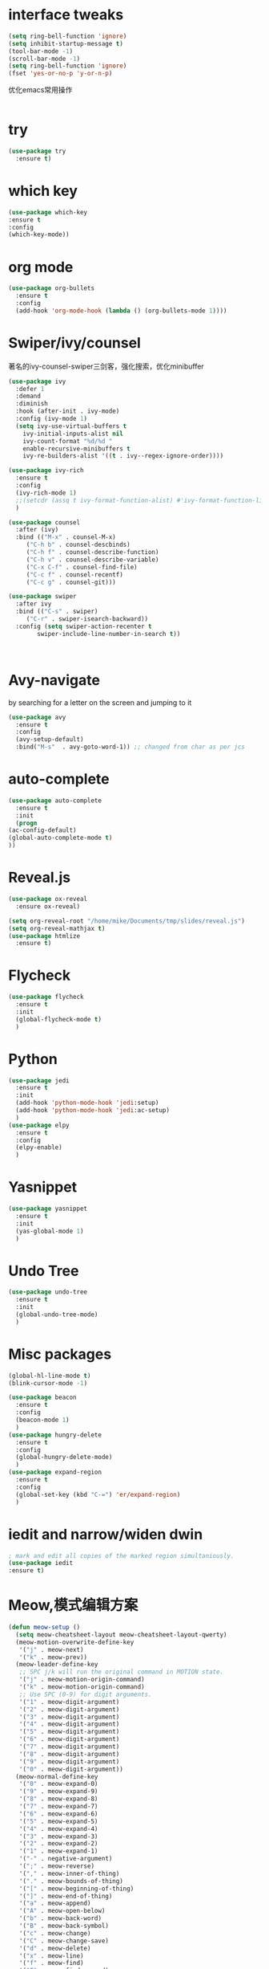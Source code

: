 #+STARTUP: overview
* interface tweaks
#+begin_src emacs-lisp
  (setq ring-bell-function 'ignore)
  (setq inhibit-startup-message t)
  (tool-bar-mode -1)
  (scroll-bar-mode -1)
  (setq ring-bell-function 'ignore)
  (fset 'yes-or-no-p 'y-or-n-p)
#+end_src

#+RESULTS:
: y-or-n-p

优化emacs常用操作
#+begin_src emacs-lisp

#+end_src
* try
  #+begin_src emacs-lisp
    (use-package try
      :ensure t)
  #+end_src

* which key
  #+begin_src emacs-lisp
    (use-package which-key
    :ensure t
    :config
    (which-key-mode))
  #+end_src

* org mode
  #+begin_src emacs-lisp
    (use-package org-bullets
      :ensure t
      :config
      (add-hook 'org-mode-hook (lambda () (org-bullets-mode 1))))
  #+end_src

* Swiper/ivy/counsel
  著名的ivy-counsel-swiper三剑客，强化搜索，优化minibuffer
  #+begin_src emacs-lisp
    (use-package ivy
      :defer 1
      :demand
      :diminish
      :hook (after-init . ivy-mode)
      :config (ivy-mode 1)
      (setq ivy-use-virtual-buffers t
	    ivy-initial-inputs-alist nil
	    ivy-count-format "%d/%d "
	    enable-recursive-minibuffers t
	    ivy-re-builders-alist '((t . ivy--regex-ignore-order))))

    (use-package ivy-rich
      :ensure t
      :config
      (ivy-rich-mode 1)
      ;;(setcdr (assq t ivy-format-function-alist) #'ivy-format-function-line)
      )

    (use-package counsel
      :after (ivy)
      :bind (("M-x" . counsel-M-x)
		 ("C-h b" . counsel-descbinds)
		 ("C-h f" . counsel-describe-function)
		 ("C-h v" . counsel-describe-variable)
	     ("C-x C-f" . counsel-find-file)
	     ("C-c f" . counsel-recentf)
	     ("C-c g" . counsel-git)))

    (use-package swiper
      :after ivy
      :bind (("C-s" . swiper)
	     ("C-r" . swiper-isearch-backward))
      :config (setq swiper-action-recenter t
		    swiper-include-line-number-in-search t))



  #+end_src
  
* Avy-navigate
  by searching for a letter on the screen and jumping to it
  #+begin_src emacs-lisp
    (use-package avy
      :ensure t
      :config
      (avy-setup-default)
      :bind("M-s"  . avy-goto-word-1)) ;; changed from char as per jcs
  #+end_src

* auto-complete
  #+begin_src emacs-lisp
    (use-package auto-complete
      :ensure t
      :init
      (progn
	(ac-config-default)
	(global-auto-complete-mode t)
	))
  #+end_src
* Reveal.js
  #+begin_src emacs-lisp
    (use-package ox-reveal
      :ensure ox-reveal)

    (setq org-reveal-root "/home/mike/Documents/tmp/slides/reveal.js")
    (setq org-reveal-mathjax t)
    (use-package htmlize
      :ensure t)
  #+end_src
* Flycheck
  #+begin_src emacs-lisp
    (use-package flycheck
      :ensure t
      :init
      (global-flycheck-mode t)
      )
  #+end_src
* Python
  #+begin_src emacs-lisp
    (use-package jedi
      :ensure t
      :init
      (add-hook 'python-mode-hook 'jedi:setup)
      (add-hook 'python-mode-hook 'jedi:ac-setup)
      )
    (use-package elpy
      :ensure t
      :config
      (elpy-enable)
      )
  #+end_src
* Yasnippet
  #+begin_src emacs-lisp
    (use-package yasnippet
      :ensure t
      :init
      (yas-global-mode 1)
      )
  #+end_src

* Undo Tree
  #+begin_src emacs-lisp
    (use-package undo-tree
      :ensure t
      :init
      (global-undo-tree-mode)
      )
  #+end_src

* Misc packages
  #+begin_src emacs-lisp
    (global-hl-line-mode t)
    (blink-cursor-mode -1)

    (use-package beacon
      :ensure t
      :config
      (beacon-mode 1)
      )
    (use-package hungry-delete
      :ensure t
      :config
      (global-hungry-delete-mode)
      )
    (use-package expand-region
      :ensure t
      :config
      (global-set-key (kbd "C-=") 'er/expand-region)
      )
  #+end_src
* iedit and narrow/widen dwin
  #+begin_src emacs-lisp
    ; mark and edit all copies of the marked region simultaniously. 
    (use-package iedit
    :ensure t)
  #+end_src

* Meow,模式编辑方案
  #+begin_src emacs-lisp
    (defun meow-setup ()
      (setq meow-cheatsheet-layout meow-cheatsheet-layout-qwerty)
      (meow-motion-overwrite-define-key
       '("j" . meow-next)
       '("k" . meow-prev))
      (meow-leader-define-key
       ;; SPC j/k will run the original command in MOTION state.
       '("j" . meow-motion-origin-command)
       '("k" . meow-motion-origin-command)
       ;; Use SPC (0-9) for digit arguments.
       '("1" . meow-digit-argument)
       '("2" . meow-digit-argument)
       '("3" . meow-digit-argument)
       '("4" . meow-digit-argument)
       '("5" . meow-digit-argument)
       '("6" . meow-digit-argument)
       '("7" . meow-digit-argument)
       '("8" . meow-digit-argument)
       '("9" . meow-digit-argument)
       '("0" . meow-digit-argument))
      (meow-normal-define-key
       '("0" . meow-expand-0)
       '("9" . meow-expand-9)
       '("8" . meow-expand-8)
       '("7" . meow-expand-7)
       '("6" . meow-expand-6)
       '("5" . meow-expand-5)
       '("4" . meow-expand-4)
       '("3" . meow-expand-3)
       '("2" . meow-expand-2)
       '("1" . meow-expand-1)
       '("-" . negative-argument)
       '(";" . meow-reverse)
       '("," . meow-inner-of-thing)
       '("." . meow-bounds-of-thing)
       '("[" . meow-beginning-of-thing)
       '("]" . meow-end-of-thing)
       '("a" . meow-append)
       '("A" . meow-open-below)
       '("b" . meow-back-word)
       '("B" . meow-back-symbol)
       '("c" . meow-change)
       '("C" . meow-change-save)
       '("d" . meow-delete)
       '("x" . meow-line)
       '("f" . meow-find)
       '("F" . meow-find-expand)
       '("g" . meow-keyboard-quit)
       '("G" . meow-goto-line)
       '("h" . meow-left)
       '("H" . meow-left-expand)
       '("i" . meow-insert)
       '("I" . meow-open-above)
       '("m" . meow-join)
       '("M" . delete-indentation)
       '("s" . meow-kill)
       '("t" . meow-till)
       '("T" . meow-till-expand)
       '("w" . meow-mark-word)
       '("W" . meow-mark-symbol)
       '("j" . meow-next)
       '("J" . meow-next-expand)
       '("o" . meow-block)
       '("O" . meow-block-expand)
       '("k" . meow-prev)
       '("K" . meow-prev-expand)
       '("q" . meow-quit)
       '("r" . meow-replace)
       '("R" . meow-replace-save)
       '("n" . meow-search)
       '("N" . meow-pop-search)
       '("l" . meow-right)
       '("L" . meow-right-expand)
       '("u" . undo)
       '("v" . meow-visit)
       '("e" . meow-next-word)
       '("E" . meow-next-symbol)
       '("y" . meow-save)
       '("p" . meow-yank)
       '("z" . meow-pop-selection)
       '("Z" . meow-pop-all-selection)
       '("&" . meow-query-replace)
       '("%" . meow-query-replace-regexp)
       '("<escape>" . meow-last-buffer)))

    (use-package meow
      :init
      (meow-global-mode 1)
      :config
      ;; 在Normal模式下使用相对行号
      (meow-setup-line-number)
      (meow-setup))
  #+end_src
* valign实现org表格对齐
  #+begin_src emacs-lisp
    (use-package valign
      :ensure t
      :config
      (add-hook 'org-mode-hook #'valign-mode))
  #+end_src

* quelpa,包管理器
  #+begin_src emacs-lisp
    (require 'quelpa)
  #+end_src

* ctable,用于eaf安装
  #+begin_src emacs-lisp
    (add-to-list 'load-path "~/.emacs.d/site-lisp/ctable/")
    (require 'ctable)
  #+end_src
* EAF(emacs-application-framework)
  #+begin_src emacs-lisp
    (use-package eaf
      :load-path "~/.emacs.d/site-lisp/emacs-application-framework"
      :init
      (use-package epc :defer t)
      (use-package ctable :defer t)
      (use-package deferred :defer t)
      :custom
      (eaf-browser-continue-where-left-off t)
      :config
      (eaf-setq eaf-browser-enable-abblocker "true")
      (eaf-bind-key scroll_up "C-n" eaf-pdf-viewer-keybinding)
      (eaf-bind-key scroll_down "C-p" eaf-pdf-viewer-keybinding)
      (eaf-bind-key take_photo "p" eaf-camera-keybinding)
      (eaf-bind-key nil "M-q" eaf-browser-keybinding))
  #+end_src
